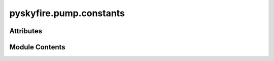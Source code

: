 pyskyfire.pump.constants
========================

.. py:module:: pyskyfire.pump.constants


Attributes
----------

.. autoapisummary::

   pyskyfire.pump.constants.g


Module Contents
---------------

.. py:data:: g
   :value: 9.81


